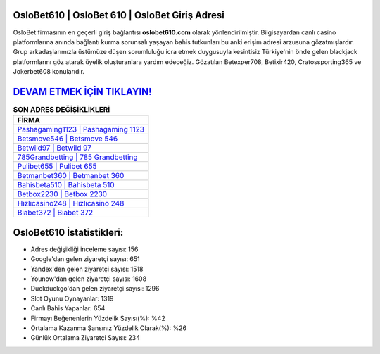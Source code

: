 ﻿OsloBet610 | OsloBet 610 | OsloBet Giriş Adresi
===================================

.. image:: images/oslobet-giris.jpg
   :width: 600
   
OsloBet firmasının en geçerli giriş bağlantısı **oslobet610.com** olarak yönlendirilmiştir. Bilgisayardan canlı casino platformlarına anında bağlantı kurma sorunsalı yaşayan bahis tutkunları bu anki erişim adresi arzusuna gözatmışlardır. Grup arkadaşlarımızla üstümüze düşen sorumluluğu icra etmek duygusuyla kesintisiz Türkiye'nin önde gelen  blackjack platformlarını göz atarak üyelik oluşturanlara yardım edeceğiz. Gözatılan Betexper708, Betixir420, Cratossporting365 ve Jokerbet608 konularıdır.

`DEVAM ETMEK İÇİN TIKLAYIN! <https://uclck.me/gonow>`_
==============

.. list-table:: **SON ADRES DEĞİŞİKLİKLERİ**
   :widths: 100
   :header-rows: 1

   * - FİRMA
   * - `Pashagaming1123 | Pashagaming 1123 <pashagaming1123-pashagaming-1123-pashagaming-giris-adresi.html>`_
   * - `Betsmove546 | Betsmove 546 <betsmove546-betsmove-546-betsmove-giris-adresi.html>`_
   * - `Betwild97 | Betwild 97 <betwild97-betwild-97-betwild-giris-adresi.html>`_	 
   * - `785Grandbetting | 785 Grandbetting <785grandbetting-785-grandbetting-grandbetting-giris-adresi.html>`_	 
   * - `Pulibet655 | Pulibet 655 <pulibet655-pulibet-655-pulibet-giris-adresi.html>`_ 
   * - `Betmanbet360 | Betmanbet 360 <betmanbet360-betmanbet-360-betmanbet-giris-adresi.html>`_
   * - `Bahisbeta510 | Bahisbeta 510 <bahisbeta510-bahisbeta-510-bahisbeta-giris-adresi.html>`_	 
   * - `Betbox2230 | Betbox 2230 <betbox2230-betbox-2230-betbox-giris-adresi.html>`_
   * - `Hızlıcasino248 | Hızlıcasino 248 <hizlicasino248-hizlicasino-248-hizlicasino-giris-adresi.html>`_
   * - `Biabet372 | Biabet 372 <biabet372-biabet-372-biabet-giris-adresi.html>`_
	 
OsloBet610 İstatistikleri:
===================================	 
* Adres değişikliği inceleme sayısı: 156
* Google'dan gelen ziyaretçi sayısı: 651
* Yandex'den gelen ziyaretçi sayısı: 1518
* Younow'dan gelen ziyaretçi sayısı: 1608
* Duckduckgo'dan gelen ziyaretçi sayısı: 1296
* Slot Oyunu Oynayanlar: 1319
* Canlı Bahis Yapanlar: 654
* Firmayı Beğenenlerin Yüzdelik Sayısı(%): %42
* Ortalama Kazanma Şansınız Yüzdelik Olarak(%): %26
* Günlük Ortalama Ziyaretçi Sayısı: 234
